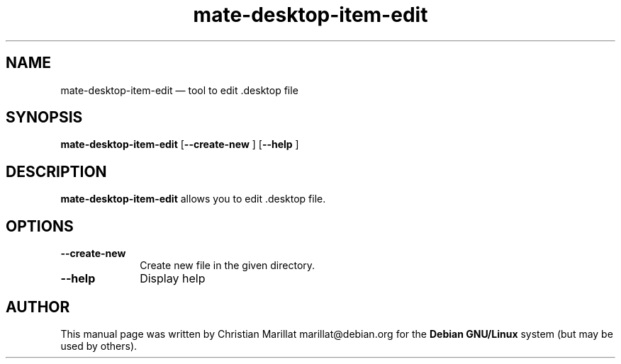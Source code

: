 .TH "mate-desktop-item-edit" "1" 
.SH "NAME" 
mate-desktop-item-edit \(em  tool to edit .desktop file 
.SH "SYNOPSIS" 
.PP 
\fBmate-desktop-item-edit\fR [\fB\-\-create-new \fP]  [\fB\-\-help \fP]  
.SH "DESCRIPTION" 
.PP 
\fBmate-desktop-item-edit\fR allows you to edit .desktop file. 
.SH "OPTIONS" 
.IP "\fB\-\-create-new\fP" 10 
Create new file in the given directory. 
.IP "\fB\-\-help\fP" 10 
Display help 
.SH "AUTHOR" 
.PP 
This manual page was written by Christian Marillat marillat@debian.org for 
the \fBDebian GNU/Linux\fP system (but may be used by others). 
.\" created by instant / docbook-to-man, Sun 03 Dec 2006, 23:24 
